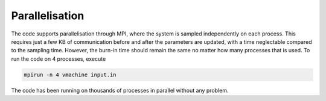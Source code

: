 Parallelisation
================

The code supports parallelisation through MPI, where the system is sampled independently on each process. This requires just a few KB of communication before and after the parameters are updated, with a time neglectable compared to the sampling time. However, the burn-in time should remain the same no matter how many processes that is used. To run the code on 4 processes, execute 

.. code-block:: bash

   mpirun -n 4 vmachine input.in

The code has been running on thousands of processes in parallel without any problem. 

